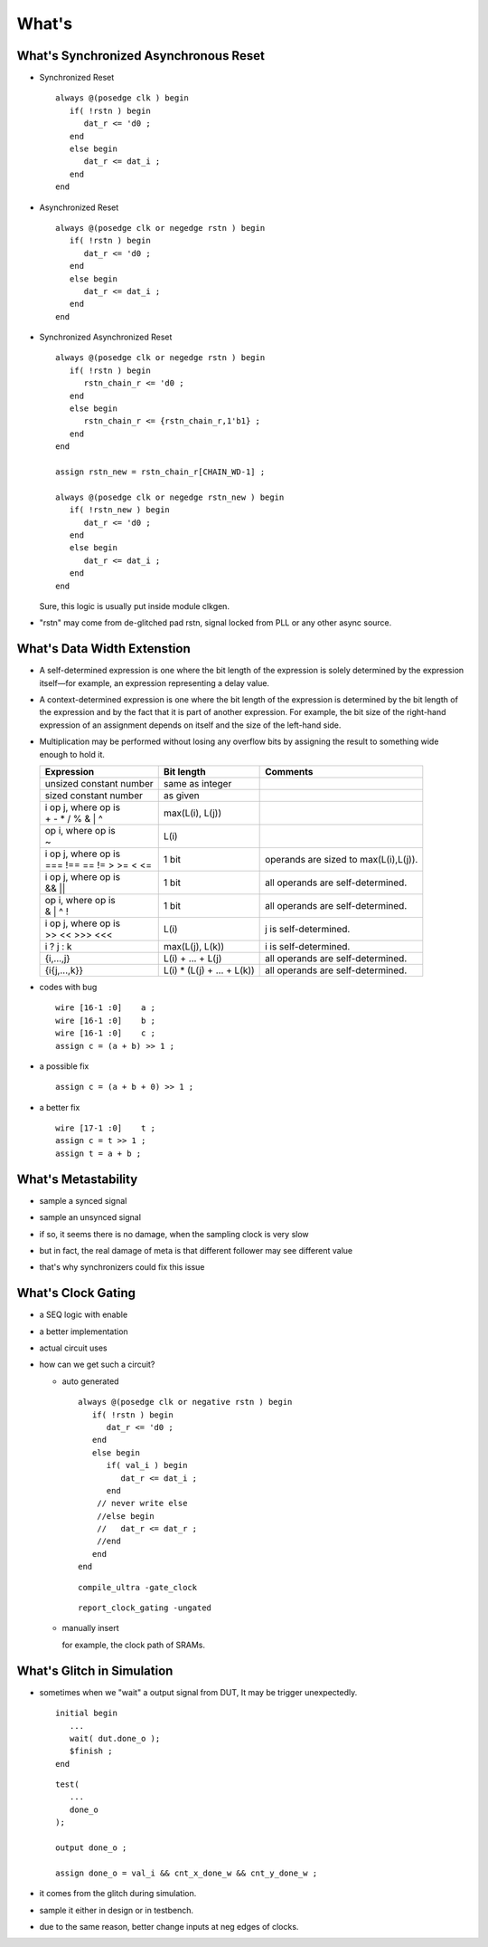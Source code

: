 .. -----------------------------------------------------------------------------
   ..
   ..  Filename       : index.rst
   ..  Author         : Huang Leilei
   ..  Status         : draft
   ..  Created        : 2025-02-18
   ..  Description    : how to
   ..
.. -----------------------------------------------------------------------------

What's
======

What's Synchronized Asynchronous Reset
--------------------------------------

*  Synchronized Reset

   ::

      always @(posedge clk ) begin
         if( !rstn ) begin
            dat_r <= 'd0 ;
         end
         else begin
            dat_r <= dat_i ;
         end
      end

*  Asynchronized Reset

   ::

      always @(posedge clk or negedge rstn ) begin
         if( !rstn ) begin
            dat_r <= 'd0 ;
         end
         else begin
            dat_r <= dat_i ;
         end
      end

*  Synchronized Asynchronized Reset

   ::

      always @(posedge clk or negedge rstn ) begin
         if( !rstn ) begin
            rstn_chain_r <= 'd0 ;
         end
         else begin
            rstn_chain_r <= {rstn_chain_r,1'b1} ;
         end
      end

      assign rstn_new = rstn_chain_r[CHAIN_WD-1] ;

      always @(posedge clk or negedge rstn_new ) begin
         if( !rstn_new ) begin
            dat_r <= 'd0 ;
         end
         else begin
            dat_r <= dat_i ;
         end
      end

   Sure, this logic is usually put inside module clkgen.

*  "rstn" may come from de-glitched pad rstn, signal locked from PLL or any other async source.


What's Data Width Extenstion
----------------------------

*  A self-determined expression is one where the bit length of the expression is
   solely determined by the expression itself—for example, an expression
   representing a delay value.

*  A context-determined expression is one where the bit length of the expression
   is determined by the bit length of the expression and by the fact that it is
   part of another expression. For example, the bit size of the right-hand
   expression of an assignment depends on itself and the size of the left-hand
   side.

*  Multiplication may be performed without losing any overflow bits by assigning
   the result to something wide enough to hold it.

   .. table::
      :align: left
      :widths: auto

      +---------------------------+----------------------------+---------------------------------------+
      | Expression                | Bit length                 | Comments                              |
      +===========================+============================+=======================================+
      | unsized constant number   | same as integer            |                                       |
      +---------------------------+----------------------------+---------------------------------------+
      | sized constant number     | as given                   |                                       |
      +---------------------------+----------------------------+---------------------------------------+
      | | i op j, where op is     | max(L(i), L(j))            |                                       |
      | | + - * / % & | ^         |                            |                                       |
      +---------------------------+----------------------------+---------------------------------------+
      | | op i, where op is       | L(i)                       |                                       |
      | | ~                       |                            |                                       |
      +---------------------------+----------------------------+---------------------------------------+
      | | i op j, where op is     | 1 bit                      | operands are sized to max(L(i),L(j)). |
      | | === !== == != > >= < <= |                            |                                       |
      +---------------------------+----------------------------+---------------------------------------+
      | | i op j, where op is     | 1 bit                      | all operands are self-determined.     |
      | | && ||                   |                            |                                       |
      +---------------------------+----------------------------+---------------------------------------+
      | | op i, where op is       | 1 bit                      | all operands are self-determined.     |
      | | & | ^ !                 |                            |                                       |
      +---------------------------+----------------------------+---------------------------------------+
      | | i op j, where op is     | L(i)                       | j is self-determined.                 |
      | | >> << >>> <<<           |                            |                                       |
      +---------------------------+----------------------------+---------------------------------------+
      | i ? j : k                 | max(L(j), L(k))            | i is self-determined.                 |
      +---------------------------+----------------------------+---------------------------------------+
      | {i,...,j}                 | L(i) + ... + L(j)          | all operands are self-determined.     |
      +---------------------------+----------------------------+---------------------------------------+
      | {i{j,...,k}}              | L(i) * (L(j) + ... + L(k)) | all operands are self-determined.     |
      +---------------------------+----------------------------+---------------------------------------+

*  codes with bug

   ::

      wire [16-1 :0]    a ;
      wire [16-1 :0]    b ;
      wire [16-1 :0]    c ;
      assign c = (a + b) >> 1 ;

*  a possible fix

   ::

      assign c = (a + b + 0) >> 1 ;

*  a better fix

   ::

      wire [17-1 :0]    t ;
      assign c = t >> 1 ;
      assign t = a + b ;


What's Metastability
--------------------

*  sample a synced signal

   .. image:: meta_1.png
      :width: 500

*  sample an unsynced signal

   .. image:: meta_2.png
      :width: 500

*  if so, it seems there is no damage, when the sampling clock is very slow

   .. image:: meta_3.png
      :width: 500

*  but in fact, the real damage of meta is that different follower may see different value

   .. image:: meta_4.png
      :width: 500

   .. image:: meta_5.png
      :width: 300

*  that's why synchronizers could fix this issue

   .. image:: meta_6.png
      :width: 500


What's Clock Gating
-------------------

*  a SEQ logic with enable

   .. image:: cg_1.png
      :width: 300

*  a better implementation

   .. image:: cg_2.png
      :width: 300

*  actual circuit uses

   .. image:: cg_3.png
      :width: 300

*  how can we get such a circuit?

   *  auto generated

      ::

         always @(posedge clk or negative rstn ) begin
            if( !rstn ) begin
               dat_r <= 'd0 ;
            end
            else begin
               if( val_i ) begin
                  dat_r <= dat_i ;
               end
             // never write else
             //else begin
             //   dat_r <= dat_r ;
             //end
            end
         end

      ::

         compile_ultra -gate_clock

      ::

         report_clock_gating -ungated

   *  manually insert

      for example, the clock path of SRAMs.


What's Glitch in Simulation
---------------------------

*  sometimes when we "wait" a output signal from DUT,
   It may be trigger unexpectedly.

   ::

      initial begin
         ...
         wait( dut.done_o );
         $finish ;
      end

   ::

      test(
         ...
         done_o
      );

      output done_o ;

      assign done_o = val_i && cnt_x_done_w && cnt_y_done_w ;

*  it comes from the glitch during simulation.

*  sample it either in design or in testbench.

*  due to the same reason, better change inputs at neg edges of clocks.
